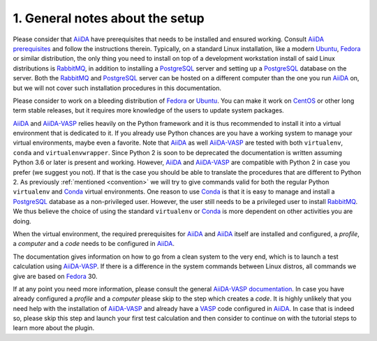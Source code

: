 .. _general_notes:

================================
1. General notes about the setup
================================

Please consider that `AiiDA`_ have prerequisites that needs to be installed and ensured working. Consult `AiiDA prerequisites`_ and follow the instructions therein. Typically, on a standard Linux installation, like a modern `Ubuntu`_, `Fedora`_ or similar distribution, the only thing you need to install on top of a development workstation install of said Linux distributions is `RabbitMQ`_, in addition to installing a `PostgreSQL`_ server and setting up a `PostgreSQL`_ database on the server. Both the `RabbitMQ`_ and `PostgreSQL`_ server can be hosted on a different computer than the one you run `AiiDA`_ on, but we will not cover such installation procedures in this documentation.

Please consider to work on a bleeding distribution of `Fedora`_ or `Ubuntu`_. You can make it work on `CentOS`_ or other long term stable releases, but it requires more knowledge of the users to update system packages.

`AiiDA`_ and `AiiDA-VASP`_ relies heavily on the Python framework and it is thus recommended to install it into a virtual environment that is dedicated to it. If you already use Python chances are you have a working system to manage your virtual environments, maybe even a favorite. Note that `AiiDA`_ as well `AiiDA-VASP`_ are tested with both ``virtualenv``, ``conda`` and ``virtualenvwrapper``. Since Python 2 is soon to be deprecated the documentation is written assuming Python 3.6 or later is present and working. However, `AiiDA`_ and `AiiDA-VASP`_ are compatible with Python 2 in case you prefer (we suggest you not). If that is the case you should be able to translate the procedures that are different to Python 2. As previously :ref:`mentioned <convention>` we will try to give commands valid for both the regular Python ``virtualenv`` and `Conda`_ virtual environments. One reason to use `Conda`_ is that it is easy
to manage and install a `PostgreSQL`_ database as a non-privileged user. However, the user still needs to be a privileged user to install `RabbitMQ`_. We thus believe the choice of using the standard ``virtualenv`` or `Conda`_ is more dependent on other activities you are doing.


When the virtual environment, the required prerequisites for `AiiDA`_ and `AiiDA`_ itself are installed and configured, a `profile`, a `computer` and a `code` needs to be configured in `AiiDA`_.

The documentation gives information on how to go from a clean system to the very end, which is to launch a test calculation using `AiiDA-VASP`_. If there is a difference in the system commands between Linux distros, all commands we give are based on `Fedora`_ 30.

If at any point you need more information, please consult the general `AiiDA-VASP documentation`_. In case you have already configured a `profile` and a `computer` please skip to the step which creates a `code`. It is highly unlikely that you need help with the installation of `AiiDA-VASP`_ and already have a `VASP`_ code configured in `AiiDA`_. In case that is indeed so, please skip this step and launch your first test calculation and then consider to continue on with the tutorial steps to learn more about the plugin.

.. _VASP: https://www.vasp.at
.. _AiiDA-VASP documentation: https://aiida-vasp.readthedocs.io/en/latest/
.. _AiiDA-VASP: https://github.com/aiida-vasp/aiida-vasp
.. _Conda: https://docs.conda.io/en/latest/ 
.. _CentOS: https://www.centos.org/?
.. _Fedora: https://getfedora.org/
.. _Ubuntu: https://ubuntu.com/
.. _PostgreSQL: https://www.postgresql.org/
.. _RabbitMQ: https://www.rabbitmq.com/
.. _AiiDA: https://www.aiida.net
.. _AiiDA prerequisites: https://aiida-core.readthedocs.io/en/latest/install/prerequisites.html
